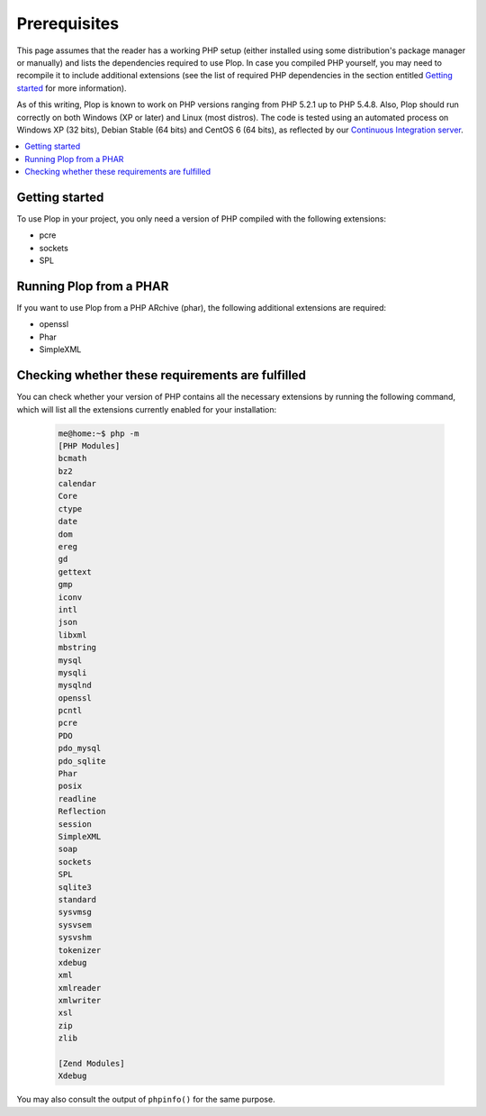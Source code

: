 ..  _`prerequisites`:

Prerequisites
=============

This page assumes that the reader has a working PHP setup (either installed
using some distribution's package manager or manually) and lists
the dependencies required to use Plop.
In case you compiled PHP yourself, you may need to recompile it to include
additional extensions (see the list of required PHP dependencies in the section
entitled `Getting started`_ for more information).

As of this writing, Plop is known to work on PHP versions ranging from
PHP 5.2.1 up to PHP 5.4.8. Also, Plop should run correctly on both
Windows (XP or later) and Linux (most distros).
The code is tested using an automated process on Windows XP (32 bits),
Debian Stable (64 bits) and CentOS 6 (64 bits), as reflected by our
`Continuous Integration server`_.

..  contents:: :local:


Getting started
---------------

To use Plop in your project, you only need a version of PHP compiled with the
following extensions:

-   pcre
-   sockets
-   SPL


Running Plop from a PHAR
------------------------

If you want to use Plop from a PHP ARchive (phar), the following additional
extensions are required:

-   openssl
-   Phar
-   SimpleXML


Checking whether these requirements are fulfilled
-------------------------------------------------

You can check whether your version of PHP contains all the necessary extensions
by running the following command, which will list all the extensions currently
enabled for your installation:

    ..  sourcecode:: console

        me@home:~$ php -m
        [PHP Modules]
        bcmath
        bz2
        calendar
        Core
        ctype
        date
        dom
        ereg
        gd
        gettext
        gmp
        iconv
        intl
        json
        libxml
        mbstring
        mysql
        mysqli
        mysqlnd
        openssl
        pcntl
        pcre
        PDO
        pdo_mysql
        pdo_sqlite
        Phar
        posix
        readline
        Reflection
        session
        SimpleXML
        soap
        sockets
        SPL
        sqlite3
        standard
        sysvmsg
        sysvsem
        sysvshm
        tokenizer
        xdebug
        xml
        xmlreader
        xmlwriter
        xsl
        zip
        zlib

        [Zend Modules]
        Xdebug

You may also consult the output of ``phpinfo()`` for the same purpose.


..  |---| unicode:: U+02014 .. em dash
    :trim:

..  _`Continuous Integration server`:
    https://buildbot.erebot.net/components/

.. vim: ts=4 et
